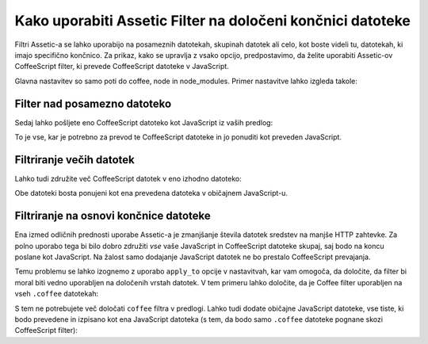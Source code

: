 .. index::
   single: Assetic; Apply filters

Kako uporabiti Assetic Filter na določeni končnici datoteke
===========================================================

Filtri Assetic-a se lahko uporabijo na posameznih datotekah, skupinah datotek ali celo,
kot boste videli tu, datotekah, ki imajo specifično končnico. Za prikaz,
kako se upravlja z vsako opcijo, predpostavimo, da želite uporabiti Assetic-ov CoffeeScript
filter, ki prevede CoffeeScript datoteke v JavaScript.

Glavna nastavitev so samo poti do coffee, node in node_modules.
Primer nastavitve lahko izgleda takole:

.. configuration-block::

    .. code-block:: yaml

        # app/config/config.yml
        assetic:
            filters:
                coffee:
                    bin: /usr/bin/coffee
                    node: /usr/bin/node
                    node_paths: [ /usr/lib/node_modules/ ]

    .. code-block:: xml

        <!-- app/config/config.xml -->
        <assetic:config>
            <assetic:filter
                name="coffee"
                bin="/usr/bin/coffee/"
                node="/usr/bin/node/">
                <assetic:node-path>/usr/lib/node_modules/</assetic:node-path>
            </assetic:filter>
        </assetic:config>

    .. code-block:: php

        // app/config/config.php
        $container->loadFromExtension('assetic', array(
            'filters' => array(
                'coffee' => array(
                    'bin'  => '/usr/bin/coffee',
                    'node' => '/usr/bin/node',
                    'node_paths' => array('/usr/lib/node_modules/'),
                ),
            ),
        ));

Filter nad posamezno datoteko
-----------------------------

Sedaj lahko pošljete eno CoffeeScript datoteko kot JavaScript iz vaših
predlog:

.. configuration-block::

    .. code-block:: html+jinja

        {% javascripts '@AcmeFooBundle/Resources/public/js/example.coffee' filter='coffee' %}
            <script src="{{ asset_url }}" type="text/javascript"></script>
        {% endjavascripts %}

    .. code-block:: html+php

        <?php foreach ($view['assetic']->javascripts(
            array('@AcmeFooBundle/Resources/public/js/example.coffee'),
            array('coffee')
        ) as $url): ?>
            <script src="<?php echo $view->escape($url) ?>" type="text/javascript"></script>
        <?php endforeach; ?>

To je vse, kar je potrebno za prevod te CoffeeScript datoteke in jo ponuditi kot
preveden JavaScript.

Filtriranje večih datotek
-------------------------

Lahko tudi združite več CoffeeScript datotek v eno izhodno datoteko:

.. configuration-block::

    .. code-block:: html+jinja

        {% javascripts '@AcmeFooBundle/Resources/public/js/example.coffee'
                       '@AcmeFooBundle/Resources/public/js/another.coffee'
            filter='coffee' %}
            <script src="{{ asset_url }}" type="text/javascript"></script>
        {% endjavascripts %}

    .. code-block:: html+php

        <?php foreach ($view['assetic']->javascripts(
            array(
                '@AcmeFooBundle/Resources/public/js/example.coffee',
                '@AcmeFooBundle/Resources/public/js/another.coffee',
            ),
            array('coffee')
        ) as $url): ?>
            <script src="<?php echo $view->escape($url) ?>" type="text/javascript"></script>
        <?php endforeach; ?>

Obe datoteki bosta ponujeni kot ena prevedena datoteka v običajnem
JavaScript-u.

.. _cookbook-assetic-apply-to:

Filtriranje na osnovi končnice datoteke
---------------------------------------

Ena izmed odličnih prednosti uporabe Assetic-a je zmanjšanje števila datotek
sredstev na manjše HTTP zahtevke. Za polno uporabo tega bi bilo
dobro združiti *vse* vaše JavaScript in CoffeeScript datoteke skupaj,
saj bodo na koncu poslane kot JavaScript. Na žalost samo
dodajanje JavaScript datotek ne bo prestalo CoffeeScript prevajanja.

Temu problemu se lahko izognemo z uporabo ``apply_to`` opcije v nastavitvah,
kar vam omogoča, da določite, da filter bi moral biti vedno uporabljen na določenih
vrstah datotek. V tem primeru lahko določite, da je Coffee filter uporabljen
na vseh ``.coffee`` datotekah:

.. configuration-block::

    .. code-block:: yaml

        # app/config/config.yml
        assetic:
            filters:
                coffee:
                    bin: /usr/bin/coffee
                    node: /usr/bin/node
                    node_paths: [ /usr/lib/node_modules/ ]
                    apply_to: "\.coffee$"

    .. code-block:: xml

        <!-- app/config/config.xml -->
        <assetic:config>
            <assetic:filter
                name="coffee"
                bin="/usr/bin/coffee"
                node="/usr/bin/node"
                apply_to="\.coffee$" />
                <assetic:node-paths>/usr/lib/node_modules/</assetic:node-path>
        </assetic:config>
        
    .. code-block:: php

        // app/config/config.php
        $container->loadFromExtension('assetic', array(
            'filters' => array(
                'coffee' => array(
                    'bin'      => '/usr/bin/coffee',
                    'node'     => '/usr/bin/node',
                    'node_paths' => array('/usr/lib/node_modules/'),
                    'apply_to' => '\.coffee$',
                ),
            ),
        ));

S tem ne potrebujete več določati ``coffee`` filtra v predlogi.
Lahko tudi dodate običajne JavaScript datoteke, vse tiste, ki bodo prevedene
in izpisano kot ena JavaScript datoteka (s tem, da bodo samo ``.coffee`` datoteke
pognane skozi CoffeeScript filter):

.. configuration-block::

    .. code-block:: html+jinja

        {% javascripts '@AcmeFooBundle/Resources/public/js/example.coffee'
                       '@AcmeFooBundle/Resources/public/js/another.coffee'
                       '@AcmeFooBundle/Resources/public/js/regular.js' %}
            <script src="{{ asset_url }}" type="text/javascript"></script>
        {% endjavascripts %}

    .. code-block:: html+php

        <?php foreach ($view['assetic']->javascripts(
            array(
                '@AcmeFooBundle/Resources/public/js/example.coffee',
                '@AcmeFooBundle/Resources/public/js/another.coffee',
                '@AcmeFooBundle/Resources/public/js/regular.js',
            )
        ) as $url): ?>
            <script src="<?php echo $view->escape($url) ?>" type="text/javascript"></script>
        <?php endforeach; ?>
